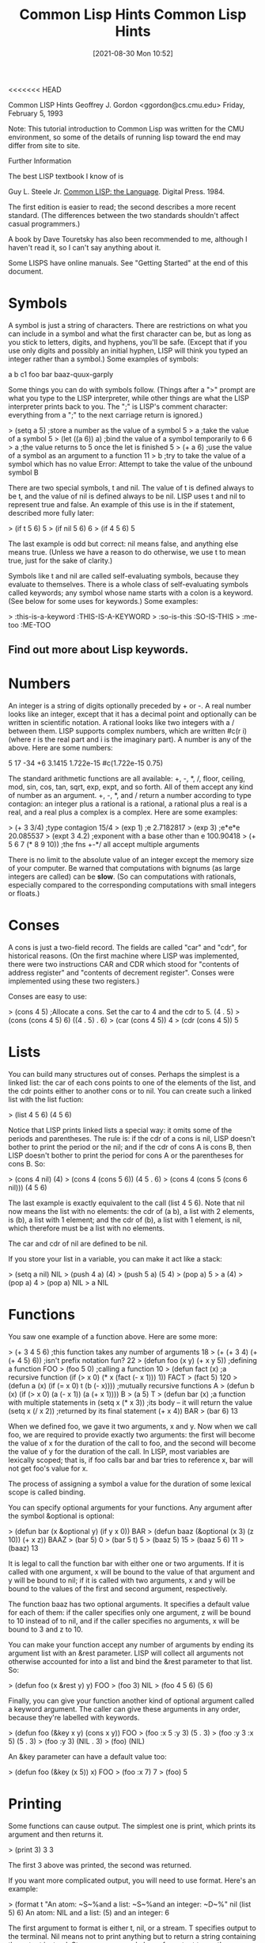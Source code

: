 <<<<<<< HEAD
:PROPERTIES:
:ID:       e455a4bb-43b6-4389-ae8d-15570c2062d8
:END:
#+title: Common Lisp Hints
#+date: [2021-08-30 Mon 10:52]



			  Common LISP Hints
			  Geoffrey J. Gordon
			 <ggordon@cs.cmu.edu>
		       Friday, February 5, 1993

Note: This tutorial introduction to Common Lisp was written for the
CMU environment, so some of the details of running lisp toward the end
may differ from site to site.

Further Information

The best LISP textbook I know of is

  Guy L. Steele Jr. _Common LISP: the Language_. Digital Press. 1984.

The first edition is easier to read; the second describes a more recent
standard. (The differences between the two standards shouldn't affect
casual programmers.)

A book by Dave Touretsky has also been recommended to me, although I
haven't read it, so I can't say anything about it.

Some LISPS have online manuals. See "Getting Started" at the end of
this document.



* Symbols
A symbol is just a string of characters. There are restrictions on what
you can include in a symbol and what the first character can be, but as
long as you stick to letters, digits, and hyphens, you'll be safe.
(Except that if you use only digits and possibly an initial hyphen,
LISP will think you typed an integer rather than a symbol.) Some
examples of symbols:

	a
	b
	c1
	foo
	bar
	baaz-quux-garply

Some things you can do with symbols follow. (Things after a ">" prompt
are what you type to the LISP interpreter, while other things are what
the LISP interpreter prints back to you. The ";" is LISP's comment
character: everything from a ";" to the next carriage return is
ignored.)

> (setq a 5)		;store a number as the value of a symbol
5
> a			;take the value of a symbol
5
> (let ((a 6)) a)	;bind the value of a symbol temporarily to 6
6
> a			;the value returns to 5 once the let is finished
5
> (+ a 6)		;use the value of a symbol as an argument to a function
11
> b			;try to take the value of a symbol which has no value
Error: Attempt to take the value of the unbound symbol B

There are two special symbols, t and nil. The value of t is defined
always to be t, and the value of nil is defined always to be nil. LISP
uses t and nil to represent true and false. An example of this use is
in the if statement, described more fully later:

> (if t 5 6)
5
> (if nil 5 6)
6
> (if 4 5 6)
5

The last example is odd but correct: nil means false, and anything else
means true. (Unless we have a reason to do otherwise, we use t to mean
true, just for the sake of clarity.)

Symbols like t and nil are called self-evaluating symbols, because
they evaluate to themselves. There is a whole class of self-evaluating
symbols called keywords; any symbol whose name starts with a colon is a
keyword. (See below for some uses for keywords.) Some examples:

> :this-is-a-keyword
:THIS-IS-A-KEYWORD
> :so-is-this
:SO-IS-THIS
> :me-too
:ME-TOO

** Find out more about Lisp keywords.
   


* Numbers

An integer is a string of digits optionally preceded by + or -. A real
number looks like an integer, except that it has a decimal point and
optionally can be written in scientific notation. A rational looks like
two integers with a / between them. LISP supports complex numbers,
which are written #c(r i) (where r is the real part and i is the
imaginary part). A number is any of the above. Here are some numbers:

	5
	17
	-34
	+6
	3.1415
	1.722e-15
	#c(1.722e-15 0.75)

The standard arithmetic functions are all available: +, -, *, /, floor,
ceiling, mod, sin, cos, tan, sqrt, exp, expt, and so forth. All of them
accept any kind of number as an argument. +, -, *, and / return a
number according to type contagion: an integer plus a rational is a
rational, a rational plus a real is a real, and a real plus a complex
is a complex. Here are some examples:

> (+ 3 3/4)		;type contagion
15/4 
> (exp 1)		;e
2.7182817 
> (exp 3)		;e*e*e
20.085537 
> (expt 3 4.2)		;exponent with a base other than e
100.90418
> (+ 5 6 7 (* 8 9 10))	;the fns +-*/ all accept multiple arguments

There is no limit to the absolute value of an integer except the memory
size of your computer. Be warned that computations with bignums (as
large integers are called) can be *slow*. (So can computations with
rationals, especially compared to the corresponding computations with
small integers or floats.)



* Conses

A cons is just a two-field record. The fields are called "car" and
"cdr", for historical reasons. (On the first machine where LISP was
implemented, there were two instructions CAR and CDR which stood for
"contents of address register" and "contents of decrement register".
Conses were implemented using these two registers.)

Conses are easy to use:

> (cons 4 5)		;Allocate a cons. Set the car to 4 and the cdr to 5.
(4 . 5)
> (cons (cons 4 5) 6)
((4 . 5) . 6)
> (car (cons 4 5))
4
> (cdr (cons 4 5))
5



* Lists

You can build many structures out of conses. Perhaps the simplest is a
linked list: the car of each cons points to one of the elements of the
list, and the cdr points either to another cons or to nil. You can
create such a linked list with the list fuction:

> (list 4 5 6)
(4 5 6)

Notice that LISP prints linked lists a special way: it omits some of
the periods and parentheses. The rule is: if the cdr of a cons is nil,
LISP doesn't bother to print the period or the nil; and if the cdr of
cons A is cons B, then LISP doesn't bother to print the period for cons
A or the parentheses for cons B. So:

> (cons 4 nil)
(4)
> (cons 4 (cons 5 6))
(4 5 . 6)
> (cons 4 (cons 5 (cons 6 nil)))
(4 5 6)

The last example is exactly equivalent to the call (list 4 5 6). Note
that nil now means the list with no elements: the cdr of (a b), a list
with 2 elements, is (b), a list with 1 element; and the cdr of (b), a
list with 1 element, is nil, which therefore must be a list with no
elements.

The car and cdr of nil are defined to be nil.

If you store your list in a variable, you can make it act like a stack:

> (setq a nil)
NIL
> (push 4 a)
(4)
> (push 5 a)
(5 4)
> (pop a)
5
> a
(4)
> (pop a)
4
> (pop a)
NIL
> a
NIL



* Functions

You saw one example of a function above. Here are some more:

> (+ 3 4 5 6)			;this function takes any number of arguments
18
> (+ (+ 3 4) (+ (+ 4 5) 6))	;isn't prefix notation fun?
22
> (defun foo (x y) (+ x y 5))	;defining a function
FOO
> (foo 5 0)			;calling a function
10
> (defun fact (x)		;a recursive function
    (if (> x 0) 
      (* x (fact (- x 1)))
      1))
FACT
> (fact 5)
120
> (defun a (x) (if (= x 0) t (b (- x))))	;mutually recursive functions
A
> (defun b (x) (if (> x 0) (a (- x 1)) (a (+ x 1))))
B
> (a 5)
T
> (defun bar (x)		;a function with multiple statements in
    (setq x (* x 3))		;its body -- it will return the value
    (setq x (/ x 2))		;returned by its final statement
    (+ x 4))
BAR
> (bar 6)
13

When we defined foo, we gave it two arguments, x and y. Now when we
call foo, we are required to provide exactly two arguments: the first
will become the value of x for the duration of the call to foo, and the
second will become the value of y for the duration of the call. In
LISP, most variables are lexically scoped; that is, if foo calls bar
and bar tries to reference x, bar will not get foo's value for x.

The process of assigning a symbol a value for the duration of some
lexical scope is called binding.

You can specify optional arguments for your functions. Any argument
after the symbol &optional is optional:

> (defun bar (x &optional y) (if y x 0))
BAR
> (defun baaz (&optional (x 3) (z 10)) (+ x z))
BAAZ
> (bar 5)
0
> (bar 5 t)
5
> (baaz 5)
15
> (baaz 5 6)
11
> (baaz)
13

It is legal to call the function bar with either one or two arguments.
If it is called with one argument, x will be bound to the value of that
argument and y will be bound to nil; if it is called with two
arguments, x and y will be bound to the values of the first and second
argument, respectively.

The function baaz has two optional arguments. It specifies a default
value for each of them: if the caller specifies only one argument, z
will be bound to 10 instead of to nil, and if the caller specifies no
arguments, x will be bound to 3 and z to 10.

You can make your function accept any number of arguments by ending its
argument list with an &rest parameter. LISP will collect all arguments
not otherwise accounted for into a list and bind the &rest parameter to
that list. So:

> (defun foo (x &rest y) y)
FOO
> (foo 3)
NIL
> (foo 4 5 6)
(5 6)

Finally, you can give your function another kind of optional argument
called a keyword argument. The caller can give these arguments in any
order, because they're labelled with keywords.

> (defun foo (&key x y) (cons x y))
FOO
> (foo :x 5 :y 3)
(5 . 3)
> (foo :y 3 :x 5)
(5 . 3)
> (foo :y 3)
(NIL . 3)
> (foo)
(NIL)

An &key parameter can have a default value too:

> (defun foo (&key (x 5)) x)
FOO
> (foo :x 7)
7
> (foo)
5



* Printing

Some functions can cause output. The simplest one is print, which
prints its argument and then returns it.

> (print 3)
3
3

The first 3 above was printed, the second was returned.

If you want more complicated output, you will need to use format.
Here's an example:

> (format t "An atom: ~S~%and a list: ~S~%and an integer: ~D~%"
          nil (list 5) 6)
An atom: NIL
and a list: (5)
and an integer: 6

The first argument to format is either t, nil, or a stream. T specifies
output to the terminal. Nil means not to print anything but to return a
string containing the output instead. Streams are general places for
output to go: they can specify a file, or the terminal, or another
program. This handout will not describe streams in any further detail.

The second argument is a formatting template, which is a string
optionally containing formatting directives.

All remaining arguments may be referred to by the formatting
directives. LISP will replace the directives with some appropriate
characters based on the arguments to which they refer and then print
the resulting string.

Format always returns nil unless its first argument is nil, in which
case it prints nothing and returns a string.

There are three different directives in the above example: ~S, ~D, and
~%. The first one accepts any LISP object and is replaced by a printed
representation of that object (the same representation which is
produced by print). The second one accepts only integers. The third one
doesn't refer to an argument; it is always replaced by a carriage
return.

Another useful directive is ~~, which is replaced by a single ~.

Refer to a LISP manual for (many, many) additional formatting
directives.



* Forms and the Top-Level Loop

The things which you type to the LISP interpreter are called forms; the
LISP interpreter repeatedly reads a form, evaluates it, and prints the
result. This procedure is called the read-eval-print loop.

Some forms will cause errors. After an error, LISP will put you into
the debugger so you can try to figure out what caused the error. LISP
debuggers are all different; but most will respond to the command
":help" by giving some form of help.

In general, a form is either an atom (for example, a symbol, an
integer, or a string) or a list. If the form is an atom, LISP evaluates
it immediately. Symbols evaluate to their value; integers and strings
evaluate to themselves. If the form is a list, LISP treats its first
element as the name of a function; it evaluates the remaining elements
recursively, and then calls the function with the values of the
remaining elements as arguments.

For example, if LISP sees the form (+ 3 4), it treats + as the name of
a function. It then evaluates 3 to get 3 and 4 to get 4; finally it
calls + with 3 and 4 as the arguments. The + function returns 7, which
LISP prints.

The top-level loop provides some other conveniences; one particularly
convenient convenience is the ability to talk about the results of
previously typed forms. LISP always saves its most recent three
results; it stores them as the values of the symbols *, **, and ***.
For example:

> 3
3
> 4
4
> 5
5
> ***
3
> ***
4
> ***
5
> **
4
> *
4



* Special forms

There are a number of special forms which look like function calls but
aren't. These include control constructs such as if statements and do
loops; assignments like setq, setf, push, and pop; definitions such as
defun and defstruct; and binding constructs such as let. (Not all of
these special forms have been mentioned yet. See below.)

One useful special form is the quote form: quote prevents its argument
from being evaluated. For example:

> (setq a 3)
3
> a
3
> (quote a)
A
> 'a			;'a is an abbreviation for (quote a)
A

Another similar special form is the function form: function causes its
argument to be interpreted as a function rather than being evaluated.
For example:

> (setq + 3)
3
> +
3
> '+
+
> (function +)
#<Function + @ #x-fbef9de>
> #'+			;#'+ is an abbreviation for (function +)
#<Function + @ #x-fbef9de>

The function special form is useful when you want to pass a function as
an argument to another function. See below for some examples of
functions which take functions as arguments.



* Binding

Binding is lexically scoped assignment. It happens to the variables in
a function's parameter list whenever the function is called: the formal
parameters are bound to the actual parameters for the duration of the
function call. You can bind variables anywhere in a program with the
let special form, which looks like this:

	(let ((var1 val1)
	      (var2 val2)
	      ...)
	  body)

Let binds var1 to val1, var2 to val2, and so forth; then it executes
the statements in its body. The body of a let follows exactly the same
rules that a function body does. Some examples:

> (let ((a 3)) (+ a 1))
4
> (let ((a 2) 
        (b 3)
        (c 0))
    (setq c (+ a b))
    c)
5
> (setq c 4)
4
> (let ((c 5)) c)
5
> c
4

Instead of (let ((a nil) (b nil)) ...), you can write (let (a b) ...).

The val1, val2, etc. inside a let cannot reference the variables var1,
var2, etc. that the let is binding. For example,

> (let ((x 1)
        (y (+ x 1)))
    y)
Error: Attempt to take the value of the unbound symbol X

If the symbol x already has a global value, stranger happenings will
result:

> (setq x 7)
7
> (let ((x 1)
        (y (+ x 1)))
    y)
8

The let* special form is just like let except that it allows values to
reference variables defined earlier in the let*. For example,

> (setq x 7)
7
> (let* ((x 1)
         (y (+ x 1)))
    y)
2

The form

	(let* ((x a)
	       (y b))
	  ...) 

is equivalent to

	(let ((x a))
	  (let ((y b))
	    ...))



* Dynamic Scoping

The let and let* forms provide lexical scoping, which is what you
expect if you're used to programming in C or Pascal. Dynamic scoping is
what you get in BASIC: if you assign a value to a dynamically scoped
variable, every mention of that variable returns that value until you
assign another value to the same variable.

In LISP, dynamically scoped variables are called special variables. You
can declare a special variable with the defvar special form. Here are
some examples of lexically and dynamically scoped variables.

In this example, the function check-regular references a regular (ie,
lexically scoped) variable. Since check-regular is lexically outside of
the let which binds regular, check-regular returns the variable's
global value.

> (setq regular 5)
5 
> (defun check-regular () regular)
CHECK-REGULAR 
> (check-regular)
5 
> (let ((regular 6)) (check-regular))
5 

In this example, the function check-special references a special (ie,
dynamically scoped) variable. Since the call to check-special is
temporally inside of the let which binds special, check-special returns
the variable's local value.

> (defvar *special* 5)
*SPECIAL*
> (defun check-special () *special*)
CHECK-SPECIAL
> (check-special)
5
> (let ((*special* 6)) (check-special))
6

By convention, the name of a special variable begins and ends with a *.
Special variables are chiefly used as global variables, since
programmers usually expect lexical scoping for local variables and
dynamic scoping for global variables.

For more information on the difference between lexical and dynamic
scoping, see _Common LISP: the Language_.



* Arrays

The function make-array makes an array. The aref function accesses its
elements. All elements of an array are initially set to nil. For
example:

> (make-array '(3 3))
#2a((NIL NIL NIL) (NIL NIL NIL) (NIL NIL NIL))
> (aref * 1 1)
NIL
> (make-array 4)	;1D arrays don't need the extra parens
#(NIL NIL NIL NIL)

Array indices always start at 0.

See below for how to set the elements of an array.



* Strings

A string is a sequence of characters between double quotes. LISP
represents a string as a variable-length array of characters. You can
write a string which contains a double quote by preceding the quote
with a backslash; a double backslash stands for a single backslash. For
example:

	"abcd" has 4 characters
	"\"" has 1 character
	"\\" has 1 character

Here are some functions for dealing with strings:

> (concatenate 'string "abcd" "efg")
"abcdefg"
> (char "abc" 1)
#\b			;LISP writes characters preceded by #\
> (aref "abc" 1)
#\b			;remember, strings are really arrays

The concatenate function can actually work with any type of sequence:

> (concatenate 'string '(#\a #\b) '(#\c))
"abc"
> (concatenate 'list "abc" "de")
(#\a #\b #\c #\d #\e)
> (concatenate 'vector '#(3 3 3) '#(3 3 3))
#(3 3 3 3 3 3)



* Structures

LISP structures are analogous to C structs or Pascal records. Here is
an example:

> (defstruct foo
    bar
    baaz
    quux)
FOO

This example defines a data type called foo which is a structure
containing 3 fields. It also defines 4 functions which operate on this
data type: make-foo, foo-bar, foo-baaz, and foo-quux. The first one
makes a new object of type foo; the others access the fields of an
object of type foo. Here is how to use these functions:

> (make-foo)
#s(FOO :BAR NIL :BAAZ NIL :QUUX NIL) 
> (make-foo :baaz 3)
#s(FOO :BAR NIL :BAAZ 3 :QUUX NIL) 
> (foo-bar *)
NIL
> (foo-baaz **)
3

The make-foo function can take a keyword argument for each of the
fields a structure of type foo can have. The field access functions
each take one argument, a structure of type foo, and return the
appropriate field.

See below for how to set the fields of a structure.



* Setf

Certain forms in LISP naturally define a memory location. For example,
if the value of x is a structure of type foo, then (foo-bar x) defines
the bar field of the value of x. Or, if the value of y is a one-
dimensional array, (aref y 2) defines the third element of y.

The setf special form uses its first argument to define a place in
memory, evaluates its second argument, and stores the resulting value
in the resulting memory location. For example,

> (setq a (make-array 3))
#(NIL NIL NIL)
> (aref a 1)
NIL
> (setf (aref a 1) 3)
3
> a
#(NIL 3 NIL)
> (aref a 1)
3
> (defstruct foo bar)
FOO
> (setq a (make-foo))
#s(FOO :BAR NIL)
> (foo-bar a)
NIL
> (setf (foo-bar a) 3)
3
> a
#s(FOO :BAR 3)
> (foo-bar a)
3

Setf is the only way to set the fields of a structure or the elements
of an array.

Here are some more examples of setf and related functions.

> (setf a (make-array 1))	;setf on a variable is equivalent to setq
#(NIL)
> (push 5 (aref a 1))		;push can act like setf
(5)
> (pop (aref a 1))		;so can pop
5
> (setf (aref a 1) 5)
5
> (incf (aref a 1))		;incf reads from a place, increments,
6				;and writes back
> (aref a 1)
6



* Booleans and Conditionals

LISP uses the self-evaluating symbol nil to mean false. Anything other
than nil means true. Unless we have a reason not to, we usually use the
self-evaluating symbol t to stand for true.

LISP provides a standard set of logical functions, for example and, or,
and not. The and and or functions are short-circuiting: and will not
evaluate any arguments to the right of the first one which evaluates to
nil, while or will not evaluate any arguments to the right of the first
one which evaluates to t.

LISP also provides several special forms for conditional execution. The
simplest of these is if. The first argument of if determines whether
the second or third argument will be executed:

> (if t 5 6)
5
> (if nil 5 6)
6
> (if 4 5 6)
5

If you need to put more than one statement in the then or else clause
of an if statement, you can use the progn special form. Progn executes
each statement in its body, then returns the value of the final one.

> (setq a 7)
7
> (setq b 0)
0
> (setq c 5)
5
> (if (> a 5)
    (progn
      (setq a (+ b 7))
      (setq b (+ c 8)))
    (setq b 4))
13

An if statement which lacks either a then or an else clause can be
written using the when or unless special form:

> (when t 3)
3
> (when nil 3)
NIL
> (unless t 3)
NIL
> (unless nil 3)
3

When and unless, unlike if, allow any number of statements in their
bodies. (Eg, (when x a b c) is equivalent to (if x (progn a b c)).)

> (when t
    (setq a 5)
    (+ a 6))
11

More complicated conditionals can be defined using the cond special
form, which is equivalent to an if ... else if ... fi construction.

A cond consists of the symbol cond followed by a number of cond
clauses, each of which is a list. The first element of a cond clause is
the condition; the remaining elements (if any) are the action. The cond
form finds the first clause whose condition evaluates to true (ie,
doesn't evaluate to nil); it then executes the corresponding action and
returns the resulting value. None of the remaining conditions are
evaluated; nor are any actions except the one corresponding to the
selected condition. For example:

** Example 1

> (setq a 3)
3
> (cond
   ((evenp a) a)	;if a is even return a
   ((> a 7) (/ a 2))	;else if a is bigger than 7 return a/2
   ((< a 5) (- a 1))	;else if a is smaller than 5 return a-1
   (t 17))		;else return 17
2

If the action in the selected cond clause is missing, cond returns what
the condition evaluated to:

> (cond ((+ 3 4)))
7
** Example 2

Here's a clever little recursive function which uses cond. You might be
interested in trying to prove that it terminates for all integers x at
least 1. (If you succeed, please publish the result.)

> (defun hotpo (x steps)	;hotpo stands for Half Or Triple Plus One
    (cond
     ((= x 1) steps)
     ((oddp x) (hotpo (+ 1 (* x 3)) (+ 1 steps)))
     (t (hotpo (/ x 2) (+ 1 steps)))))
A
> (hotpo 7 0)
16

** Example 3

The LISP case statement is like a C switch statement:

> (setq x 'b)
B
> (case x
   (a 5)
   ((d e) 7)
   ((b f) 3)
   (otherwise 9))
3

The otherwise clause at the end means that if x is not a, b, d, e, or
f, the case statement will return 9.



* Iteration

The simplest iteration construct in LISP is loop: a loop construct
repeatedly executes its body until it hits a return special form. For
example,

> (setq a 4)
4
> (loop 
   (setq a (+ a 1))
   (when (> a 7) (return a)))
8
> (loop
   (setq a (- a 1))
   (when (< a 3) (return)))
NIL

The next simplest is dolist: dolist binds a variable to the elements of
a list in order and stops when it hits the end of the list.

> (dolist (x '(a b c)) (print x))
A 
B 
C 
NIL 

Dolist always returns nil. Note that the value of x in the above
example was never nil: the NIL below the C was the value that dolist
returned, printed by the read-eval-print loop.

The most complicated iteration primitive is called do. A do statement
looks like this:

> (do ((x 1 (+ x 1))
       (y 1 (* y 2)))
      ((> x 5) y)
    (print y)
    (print 'working))
1 
WORKING 
2 
WORKING 
4 
WORKING 
8 
WORKING 
16 
WORKING 
32 

The first part of a do specifies what variables to bind, what their
initial values are, and how to update them. The second part specifies a
termination condition and a return value. The last part is the body. A
do form binds its variables to their initial values like a let, then
checks the termination condition. As long as the condition is false, it
executes the body repeatedly; when the condition becomes true, it
returns the value of the return-value form.

The do* form is to do as let* is to let.



* Non-local Exits

The return special form mentioned in the section on iteration is an
example of a nonlocal return. Another example is the return-from form,
which returns a value from the surrounding function:

> (defun foo (x)
    (return-from foo 3)
    x)
FOO
> (foo 17)
3

Actually, the return-from form can return from any named block -- it's
just that functions are the only blocks which are named by default. You
can create a named block with the block special form:

> (block foo
    (return-from foo 7)
    3)
7

The return special form can return from any block named nil. Loops are
by default labelled nil, but you can make your own nil-labelled blocks:

> (block nil
    (return 7)
    3)
7

Another form which causes a nonlocal exit is the error form:

> (error "This is an error")
Error: This is an error

The error form applies format to its arguments, then places you in the
debugger.



* Funcall, Apply, and Mapcar

Earlier I promised to give some functions which take functions as
arguments. Here they are:

> (funcall #'+ 3 4)
7
> (apply #'+ 3 4 '(3 4))
14
> (mapcar #'not '(t nil t nil t nil))
(NIL T NIL T NIL T)

Funcall calls its first argument on its remaining arguments.

Apply is just like funcall, except that its final argument should be a
list; the elements of that list are treated as if they were additional
arguments to a funcall.

The first argument to mapcar must be a function of one argument; mapcar
applies this function to each element of a list and collects the
results in another list.

Funcall and apply are chiefly useful when their first argument is a
variable. For instance, a search engine could take a heuristic function
as a parameter and use funcall or apply to call that function on a
state description. The sorting functions described later use funcall
to call their comparison functions.

Mapcar, along with nameless functions (see below), can replace many
loops.



* Lambda

If you just want to create a temporary function and don't want to
bother giving it a name, lambda is what you need.

> #'(lambda (x) (+ x 3))
(LAMBDA (X) (+ X 3))
> (funcall * 5)
8

The combination of lambda and mapcar can replace many loops. For
example, the following two forms are equivalent:

> (do ((x '(1 2 3 4 5) (cdr x))
       (y nil))
      ((null x) (reverse y))
    (push (+ (car x) 2) y))
(3 4 5 6 7)
> (mapcar #'(lambda (x) (+ x 2)) '(1 2 3 4 5))
(3 4 5 6 7)



* Sorting and Merging

LISP provides two primitives for sorting: sort and stable-sort.

> (sort '(2 1 5 4 6) #'<)
(1 2 4 5 6)
> (sort '(2 1 5 4 6) #'>)
(6 5 4 2 1)

The first argument to sort is a list; the second is a comparison
function. The sort function does not guarantee stability: if there are
two elements a and b such that (and (not (< a b)) (not (< b a))), sort
may arrange them in either order. The stable-sort function is exactly
like sort, except that it guarantees that two equivalent elements
appear in the sorted list in the same order that they appeared in the
original list.

If you already have two sorted sequences, you can merge them with the
merge function. Merge is guaranteed to be stable: if an element in the
first sequence is equivalent to one in the second, the element from the
first sequence appears first in the output. In the following example,
char-lessp considers #\a equivalent to #\A.

> (merge 'string "abc" "ABC" #'char-lessp)
"aAbBcC"

Merge, like concatenate, will work with any type of sequence.

Be careful: sort and merge are allowed to destroy their arguments, so
if the original sequences are important to you, make a copy with the
copy-list or copy-seq function.



* Equality

LISP has many different ideas of equality. Numerical equality is
denoted by =. Two symbols are eq if and only if they are identical. Two
copies of the same list are not eq, but they are equal.

> (eq 'a 'a)
T
> (eq 'a 'b)
NIL
> (= 3 4)
T
> (eq '(a b c) '(a b c))
NIL
> (equal '(a b c) '(a b c))
T
> (eql 'a 'a)
T
> (eql 3 3)
T

The eql predicate is equivalent to eq for symbols and to = for numbers.

The equal predicate is equivalent to eql for symbols and numbers. It is
true for two conses if and only if their cars are equal and their cdrs
are equal. It is true for two structures if and only if the structures
are the same type and their corresponding fields are equal.



* Some Useful List Functions

These functions all manipulate lists.

> (append '(1 2 3) '(4 5 6))	;concatenate lists
(1 2 3 4 5 6)
> (reverse '(1 2 3))		;reverse the elements of a list
(3 2 1)
> (member 'a '(b d a c))	;set membership -- returns the first tail
(A C)				;whose car is the desired element
> (find 'a '(b d a c))		;another way to do set membership
A
> (find '(a b) '((a d) (a d e) (a b d e) ()) :test #'subsetp)
(A B D E)			;find is more flexible though
> (subsetp '(a b) '(a d e))	;set containment
NIL
> (intersection '(a b c) '(b))	;set intersection
(B)
> (union '(a) '(b))		;set union
(A B)
> (set-difference '(a b) '(a))	;set difference
(B)

Subsetp, intersection, union, and set-difference all assume that each
argument contains no duplicate elements -- (subsetp '(a a) '(a b b)) is
allowed to fail, for example.

Find, subsetp, intersection, union, and set-difference can all take a
:test keyword argument; by default, they all use eql.



* Getting Started

You can use Emacs to edit LISP code: most Emacses are set up to enter
LISP mode automatically when they find a file which ends in .lisp, but
if yours isn't, you can type M-x lisp-mode.

You can run LISP under Emacs, too: make sure that there is a command in
your path called "lisp" which runs your favorite LISP. For example, you
could type

	ln -s /usr/misc/.allegro/bin/cl ~/bin/lisp

Then in Emacs type M-x run-lisp. You can send LISP code to the LISP you
just started, and do all sorts of other cool things; for more
information, type C-h m from any buffer which is in LISP mode.

Actually, you don't even need to make a link. Emacs has a variable
called inferior-lisp-program; so if you add the line

	(setq inferior-lisp-program "/usr/misc/.allegro/bin/cl")

to your .emacs file, Emacs will know where to find Allegro LISP when
you type M-x run-lisp.

Allegro Common LISP has an online manual for use with Emacs. To use it,
add the following to your .emacs file:

	(setq load-path
	      (cons "/afs/cs/misc/allegro/common/omega/emacs" load-path))
	(autoload 'fi:clman "fi/clman" "Allegro Common LISP online manual." t)

Then the command M-x fi:clman will prompt you for a LISP topic and
print the appropriate documentation.


=======
:PROPERTIES:
:ID:       e455a4bb-43b6-4389-ae8d-15570c2062d8
:END:
#+title: Common Lisp Hints
#+date: [2021-08-30 Mon 10:52]



			  Common LISP Hints
			  Geoffrey J. Gordon
			 <ggordon@cs.cmu.edu>
		       Friday, February 5, 1993

Note: This tutorial introduction to Common Lisp was written for the
CMU environment, so some of the details of running lisp toward the end
may differ from site to site.

Further Information

The best LISP textbook I know of is

  Guy L. Steele Jr. _Common LISP: the Language_. Digital Press. 1984.

The first edition is easier to read; the second describes a more recent
standard. (The differences between the two standards shouldn't affect
casual programmers.)

A book by Dave Touretsky has also been recommended to me, although I
haven't read it, so I can't say anything about it.

Some LISPS have online manuals. See "Getting Started" at the end of
this document.



* Symbols
A symbol is just a string of characters. There are restrictions on what
you can include in a symbol and what the first character can be, but as
long as you stick to letters, digits, and hyphens, you'll be safe.
(Except that if you use only digits and possibly an initial hyphen,
LISP will think you typed an integer rather than a symbol.) Some
examples of symbols:

	a
	b
	c1
	foo
	bar
	baaz-quux-garply

Some things you can do with symbols follow. (Things after a ">" prompt
are what you type to the LISP interpreter, while other things are what
the LISP interpreter prints back to you. The ";" is LISP's comment
character: everything from a ";" to the next carriage return is
ignored.)

> (setq a 5)		;store a number as the value of a symbol
5
> a			;take the value of a symbol
5
> (let ((a 6)) a)	;bind the value of a symbol temporarily to 6
6
> a			;the value returns to 5 once the let is finished
5
> (+ a 6)		;use the value of a symbol as an argument to a function
11
> b			;try to take the value of a symbol which has no value
Error: Attempt to take the value of the unbound symbol B

There are two special symbols, t and nil. The value of t is defined
always to be t, and the value of nil is defined always to be nil. LISP
uses t and nil to represent true and false. An example of this use is
in the if statement, described more fully later:

> (if t 5 6)
5
> (if nil 5 6)
6
> (if 4 5 6)
5

The last example is odd but correct: nil means false, and anything else
means true. (Unless we have a reason to do otherwise, we use t to mean
true, just for the sake of clarity.)

Symbols like t and nil are called self-evaluating symbols, because
they evaluate to themselves. There is a whole class of self-evaluating
symbols called keywords; any symbol whose name starts with a colon is a
keyword. (See below for some uses for keywords.) Some examples:

> :this-is-a-keyword
:THIS-IS-A-KEYWORD
> :so-is-this
:SO-IS-THIS
> :me-too
:ME-TOO

** Find out more about Lisp keywords.
   


* Numbers

An integer is a string of digits optionally preceded by + or -. A real
number looks like an integer, except that it has a decimal point and
optionally can be written in scientific notation. A rational looks like
two integers with a / between them. LISP supports complex numbers,
which are written #c(r i) (where r is the real part and i is the
imaginary part). A number is any of the above. Here are some numbers:

	5
	17
	-34
	+6
	3.1415
	1.722e-15
	#c(1.722e-15 0.75)

The standard arithmetic functions are all available: +, -, *, /, floor,
ceiling, mod, sin, cos, tan, sqrt, exp, expt, and so forth. All of them
accept any kind of number as an argument. +, -, *, and / return a
number according to type contagion: an integer plus a rational is a
rational, a rational plus a real is a real, and a real plus a complex
is a complex. Here are some examples:

> (+ 3 3/4)		;type contagion
15/4 
> (exp 1)		;e
2.7182817 
> (exp 3)		;e*e*e
20.085537 
> (expt 3 4.2)		;exponent with a base other than e
100.90418
> (+ 5 6 7 (* 8 9 10))	;the fns +-*/ all accept multiple arguments

There is no limit to the absolute value of an integer except the memory
size of your computer. Be warned that computations with bignums (as
large integers are called) can be *slow*. (So can computations with
rationals, especially compared to the corresponding computations with
small integers or floats.)



* Conses

A cons is just a two-field record. The fields are called "car" and
"cdr", for historical reasons. (On the first machine where LISP was
implemented, there were two instructions CAR and CDR which stood for
"contents of address register" and "contents of decrement register".
Conses were implemented using these two registers.)

Conses are easy to use:

> (cons 4 5)		;Allocate a cons. Set the car to 4 and the cdr to 5.
(4 . 5)
> (cons (cons 4 5) 6)
((4 . 5) . 6)
> (car (cons 4 5))
4
> (cdr (cons 4 5))
5



* Lists

You can build many structures out of conses. Perhaps the simplest is a
linked list: the car of each cons points to one of the elements of the
list, and the cdr points either to another cons or to nil. You can
create such a linked list with the list fuction:

> (list 4 5 6)
(4 5 6)

Notice that LISP prints linked lists a special way: it omits some of
the periods and parentheses. The rule is: if the cdr of a cons is nil,
LISP doesn't bother to print the period or the nil; and if the cdr of
cons A is cons B, then LISP doesn't bother to print the period for cons
A or the parentheses for cons B. So:

> (cons 4 nil)
(4)
> (cons 4 (cons 5 6))
(4 5 . 6)
> (cons 4 (cons 5 (cons 6 nil)))
(4 5 6)

The last example is exactly equivalent to the call (list 4 5 6). Note
that nil now means the list with no elements: the cdr of (a b), a list
with 2 elements, is (b), a list with 1 element; and the cdr of (b), a
list with 1 element, is nil, which therefore must be a list with no
elements.

The car and cdr of nil are defined to be nil.

If you store your list in a variable, you can make it act like a stack:

> (setq a nil)
NIL
> (push 4 a)
(4)
> (push 5 a)
(5 4)
> (pop a)
5
> a
(4)
> (pop a)
4
> (pop a)
NIL
> a
NIL



* Functions

You saw one example of a function above. Here are some more:

> (+ 3 4 5 6)			;this function takes any number of arguments
18
> (+ (+ 3 4) (+ (+ 4 5) 6))	;isn't prefix notation fun?
22
> (defun foo (x y) (+ x y 5))	;defining a function
FOO
> (foo 5 0)			;calling a function
10
> (defun fact (x)		;a recursive function
    (if (> x 0) 
      (* x (fact (- x 1)))
      1))
FACT
> (fact 5)
120
> (defun a (x) (if (= x 0) t (b (- x))))	;mutually recursive functions
A
> (defun b (x) (if (> x 0) (a (- x 1)) (a (+ x 1))))
B
> (a 5)
T
> (defun bar (x)		;a function with multiple statements in
    (setq x (* x 3))		;its body -- it will return the value
    (setq x (/ x 2))		;returned by its final statement
    (+ x 4))
BAR
> (bar 6)
13

When we defined foo, we gave it two arguments, x and y. Now when we
call foo, we are required to provide exactly two arguments: the first
will become the value of x for the duration of the call to foo, and the
second will become the value of y for the duration of the call. In
LISP, most variables are lexically scoped; that is, if foo calls bar
and bar tries to reference x, bar will not get foo's value for x.

The process of assigning a symbol a value for the duration of some
lexical scope is called binding.

You can specify optional arguments for your functions. Any argument
after the symbol &optional is optional:

> (defun bar (x &optional y) (if y x 0))
BAR
> (defun baaz (&optional (x 3) (z 10)) (+ x z))
BAAZ
> (bar 5)
0
> (bar 5 t)
5
> (baaz 5)
15
> (baaz 5 6)
11
> (baaz)
13

It is legal to call the function bar with either one or two arguments.
If it is called with one argument, x will be bound to the value of that
argument and y will be bound to nil; if it is called with two
arguments, x and y will be bound to the values of the first and second
argument, respectively.

The function baaz has two optional arguments. It specifies a default
value for each of them: if the caller specifies only one argument, z
will be bound to 10 instead of to nil, and if the caller specifies no
arguments, x will be bound to 3 and z to 10.

You can make your function accept any number of arguments by ending its
argument list with an &rest parameter. LISP will collect all arguments
not otherwise accounted for into a list and bind the &rest parameter to
that list. So:

> (defun foo (x &rest y) y)
FOO
> (foo 3)
NIL
> (foo 4 5 6)
(5 6)

Finally, you can give your function another kind of optional argument
called a keyword argument. The caller can give these arguments in any
order, because they're labelled with keywords.

> (defun foo (&key x y) (cons x y))
FOO
> (foo :x 5 :y 3)
(5 . 3)
> (foo :y 3 :x 5)
(5 . 3)
> (foo :y 3)
(NIL . 3)
> (foo)
(NIL)

An &key parameter can have a default value too:

> (defun foo (&key (x 5)) x)
FOO
> (foo :x 7)
7
> (foo)
5



* Printing

Some functions can cause output. The simplest one is print, which
prints its argument and then returns it.

> (print 3)
3
3

The first 3 above was printed, the second was returned.

If you want more complicated output, you will need to use format.
Here's an example:

> (format t "An atom: ~S~%and a list: ~S~%and an integer: ~D~%"
          nil (list 5) 6)
An atom: NIL
and a list: (5)
and an integer: 6

The first argument to format is either t, nil, or a stream. T specifies
output to the terminal. Nil means not to print anything but to return a
string containing the output instead. Streams are general places for
output to go: they can specify a file, or the terminal, or another
program. This handout will not describe streams in any further detail.

The second argument is a formatting template, which is a string
optionally containing formatting directives.

All remaining arguments may be referred to by the formatting
directives. LISP will replace the directives with some appropriate
characters based on the arguments to which they refer and then print
the resulting string.

Format always returns nil unless its first argument is nil, in which
case it prints nothing and returns a string.

There are three different directives in the above example: ~S, ~D, and
~%. The first one accepts any LISP object and is replaced by a printed
representation of that object (the same representation which is
produced by print). The second one accepts only integers. The third one
doesn't refer to an argument; it is always replaced by a carriage
return.

Another useful directive is ~~, which is replaced by a single ~.

Refer to a LISP manual for (many, many) additional formatting
directives.



* Forms and the Top-Level Loop

The things which you type to the LISP interpreter are called forms; the
LISP interpreter repeatedly reads a form, evaluates it, and prints the
result. This procedure is called the read-eval-print loop.

Some forms will cause errors. After an error, LISP will put you into
the debugger so you can try to figure out what caused the error. LISP
debuggers are all different; but most will respond to the command
":help" by giving some form of help.

In general, a form is either an atom (for example, a symbol, an
integer, or a string) or a list. If the form is an atom, LISP evaluates
it immediately. Symbols evaluate to their value; integers and strings
evaluate to themselves. If the form is a list, LISP treats its first
element as the name of a function; it evaluates the remaining elements
recursively, and then calls the function with the values of the
remaining elements as arguments.

For example, if LISP sees the form (+ 3 4), it treats + as the name of
a function. It then evaluates 3 to get 3 and 4 to get 4; finally it
calls + with 3 and 4 as the arguments. The + function returns 7, which
LISP prints.

The top-level loop provides some other conveniences; one particularly
convenient convenience is the ability to talk about the results of
previously typed forms. LISP always saves its most recent three
results; it stores them as the values of the symbols *, **, and ***.
For example:

> 3
3
> 4
4
> 5
5
> ***
3
> ***
4
> ***
5
> **
4
> *
4



* Special forms

There are a number of special forms which look like function calls but
aren't. These include control constructs such as if statements and do
loops; assignments like setq, setf, push, and pop; definitions such as
defun and defstruct; and binding constructs such as let. (Not all of
these special forms have been mentioned yet. See below.)

One useful special form is the quote form: quote prevents its argument
from being evaluated. For example:

> (setq a 3)
3
> a
3
> (quote a)
A
> 'a			;'a is an abbreviation for (quote a)
A

Another similar special form is the function form: function causes its
argument to be interpreted as a function rather than being evaluated.
For example:

> (setq + 3)
3
> +
3
> '+
+
> (function +)
#<Function + @ #x-fbef9de>
> #'+			;#'+ is an abbreviation for (function +)
#<Function + @ #x-fbef9de>

The function special form is useful when you want to pass a function as
an argument to another function. See below for some examples of
functions which take functions as arguments.



* Binding

Binding is lexically scoped assignment. It happens to the variables in
a function's parameter list whenever the function is called: the formal
parameters are bound to the actual parameters for the duration of the
function call. You can bind variables anywhere in a program with the
let special form, which looks like this:

	(let ((var1 val1)
	      (var2 val2)
	      ...)
	  body)

Let binds var1 to val1, var2 to val2, and so forth; then it executes
the statements in its body. The body of a let follows exactly the same
rules that a function body does. Some examples:

> (let ((a 3)) (+ a 1))
4
> (let ((a 2) 
        (b 3)
        (c 0))
    (setq c (+ a b))
    c)
5
> (setq c 4)
4
> (let ((c 5)) c)
5
> c
4

Instead of (let ((a nil) (b nil)) ...), you can write (let (a b) ...).

The val1, val2, etc. inside a let cannot reference the variables var1,
var2, etc. that the let is binding. For example,

> (let ((x 1)
        (y (+ x 1)))
    y)
Error: Attempt to take the value of the unbound symbol X

If the symbol x already has a global value, stranger happenings will
result:

> (setq x 7)
7
> (let ((x 1)
        (y (+ x 1)))
    y)
8

The let* special form is just like let except that it allows values to
reference variables defined earlier in the let*. For example,

> (setq x 7)
7
> (let* ((x 1)
         (y (+ x 1)))
    y)
2

The form

	(let* ((x a)
	       (y b))
	  ...) 

is equivalent to

	(let ((x a))
	  (let ((y b))
	    ...))



* Dynamic Scoping

The let and let* forms provide lexical scoping, which is what you
expect if you're used to programming in C or Pascal. Dynamic scoping is
what you get in BASIC: if you assign a value to a dynamically scoped
variable, every mention of that variable returns that value until you
assign another value to the same variable.

In LISP, dynamically scoped variables are called special variables. You
can declare a special variable with the defvar special form. Here are
some examples of lexically and dynamically scoped variables.

In this example, the function check-regular references a regular (ie,
lexically scoped) variable. Since check-regular is lexically outside of
the let which binds regular, check-regular returns the variable's
global value.

> (setq regular 5)
5 
> (defun check-regular () regular)
CHECK-REGULAR 
> (check-regular)
5 
> (let ((regular 6)) (check-regular))
5 

In this example, the function check-special references a special (ie,
dynamically scoped) variable. Since the call to check-special is
temporally inside of the let which binds special, check-special returns
the variable's local value.

> (defvar *special* 5)
*SPECIAL*
> (defun check-special () *special*)
CHECK-SPECIAL
> (check-special)
5
> (let ((*special* 6)) (check-special))
6

By convention, the name of a special variable begins and ends with a *.
Special variables are chiefly used as global variables, since
programmers usually expect lexical scoping for local variables and
dynamic scoping for global variables.

For more information on the difference between lexical and dynamic
scoping, see _Common LISP: the Language_.



* Arrays

The function make-array makes an array. The aref function accesses its
elements. All elements of an array are initially set to nil. For
example:

> (make-array '(3 3))
#2a((NIL NIL NIL) (NIL NIL NIL) (NIL NIL NIL))
> (aref * 1 1)
NIL
> (make-array 4)	;1D arrays don't need the extra parens
#(NIL NIL NIL NIL)

Array indices always start at 0.

See below for how to set the elements of an array.



* Strings

A string is a sequence of characters between double quotes. LISP
represents a string as a variable-length array of characters. You can
write a string which contains a double quote by preceding the quote
with a backslash; a double backslash stands for a single backslash. For
example:

	"abcd" has 4 characters
	"\"" has 1 character
	"\\" has 1 character

Here are some functions for dealing with strings:

> (concatenate 'string "abcd" "efg")
"abcdefg"
> (char "abc" 1)
#\b			;LISP writes characters preceded by #\
> (aref "abc" 1)
#\b			;remember, strings are really arrays

The concatenate function can actually work with any type of sequence:

> (concatenate 'string '(#\a #\b) '(#\c))
"abc"
> (concatenate 'list "abc" "de")
(#\a #\b #\c #\d #\e)
> (concatenate 'vector '#(3 3 3) '#(3 3 3))
#(3 3 3 3 3 3)



* Structures

LISP structures are analogous to C structs or Pascal records. Here is
an example:

> (defstruct foo
    bar
    baaz
    quux)
FOO

This example defines a data type called foo which is a structure
containing 3 fields. It also defines 4 functions which operate on this
data type: make-foo, foo-bar, foo-baaz, and foo-quux. The first one
makes a new object of type foo; the others access the fields of an
object of type foo. Here is how to use these functions:

> (make-foo)
#s(FOO :BAR NIL :BAAZ NIL :QUUX NIL) 
> (make-foo :baaz 3)
#s(FOO :BAR NIL :BAAZ 3 :QUUX NIL) 
> (foo-bar *)
NIL
> (foo-baaz **)
3

The make-foo function can take a keyword argument for each of the
fields a structure of type foo can have. The field access functions
each take one argument, a structure of type foo, and return the
appropriate field.

See below for how to set the fields of a structure.



* Setf

Certain forms in LISP naturally define a memory location. For example,
if the value of x is a structure of type foo, then (foo-bar x) defines
the bar field of the value of x. Or, if the value of y is a one-
dimensional array, (aref y 2) defines the third element of y.

The setf special form uses its first argument to define a place in
memory, evaluates its second argument, and stores the resulting value
in the resulting memory location. For example,

> (setq a (make-array 3))
#(NIL NIL NIL)
> (aref a 1)
NIL
> (setf (aref a 1) 3)
3
> a
#(NIL 3 NIL)
> (aref a 1)
3
> (defstruct foo bar)
FOO
> (setq a (make-foo))
#s(FOO :BAR NIL)
> (foo-bar a)
NIL
> (setf (foo-bar a) 3)
3
> a
#s(FOO :BAR 3)
> (foo-bar a)
3

Setf is the only way to set the fields of a structure or the elements
of an array.

Here are some more examples of setf and related functions.

> (setf a (make-array 1))	;setf on a variable is equivalent to setq
#(NIL)
> (push 5 (aref a 1))		;push can act like setf
(5)
> (pop (aref a 1))		;so can pop
5
> (setf (aref a 1) 5)
5
> (incf (aref a 1))		;incf reads from a place, increments,
6				;and writes back
> (aref a 1)
6



* Booleans and Conditionals

LISP uses the self-evaluating symbol nil to mean false. Anything other
than nil means true. Unless we have a reason not to, we usually use the
self-evaluating symbol t to stand for true.

LISP provides a standard set of logical functions, for example and, or,
and not. The and and or functions are short-circuiting: and will not
evaluate any arguments to the right of the first one which evaluates to
nil, while or will not evaluate any arguments to the right of the first
one which evaluates to t.

LISP also provides several special forms for conditional execution. The
simplest of these is if. The first argument of if determines whether
the second or third argument will be executed:

> (if t 5 6)
5
> (if nil 5 6)
6
> (if 4 5 6)
5

If you need to put more than one statement in the then or else clause
of an if statement, you can use the progn special form. Progn executes
each statement in its body, then returns the value of the final one.

> (setq a 7)
7
> (setq b 0)
0
> (setq c 5)
5
> (if (> a 5)
    (progn
      (setq a (+ b 7))
      (setq b (+ c 8)))
    (setq b 4))
13

An if statement which lacks either a then or an else clause can be
written using the when or unless special form:

> (when t 3)
3
> (when nil 3)
NIL
> (unless t 3)
NIL
> (unless nil 3)
3

When and unless, unlike if, allow any number of statements in their
bodies. (Eg, (when x a b c) is equivalent to (if x (progn a b c)).)

> (when t
    (setq a 5)
    (+ a 6))
11

More complicated conditionals can be defined using the cond special
form, which is equivalent to an if ... else if ... fi construction.

A cond consists of the symbol cond followed by a number of cond
clauses, each of which is a list. The first element of a cond clause is
the condition; the remaining elements (if any) are the action. The cond
form finds the first clause whose condition evaluates to true (ie,
doesn't evaluate to nil); it then executes the corresponding action and
returns the resulting value. None of the remaining conditions are
evaluated; nor are any actions except the one corresponding to the
selected condition. For example:

** Example 1

> (setq a 3)
3
> (cond
   ((evenp a) a)	;if a is even return a
   ((> a 7) (/ a 2))	;else if a is bigger than 7 return a/2
   ((< a 5) (- a 1))	;else if a is smaller than 5 return a-1
   (t 17))		;else return 17
2

If the action in the selected cond clause is missing, cond returns what
the condition evaluated to:

> (cond ((+ 3 4)))
7
** Example 2

Here's a clever little recursive function which uses cond. You might be
interested in trying to prove that it terminates for all integers x at
least 1. (If you succeed, please publish the result.)

> (defun hotpo (x steps)	;hotpo stands for Half Or Triple Plus One
    (cond
     ((= x 1) steps)
     ((oddp x) (hotpo (+ 1 (* x 3)) (+ 1 steps)))
     (t (hotpo (/ x 2) (+ 1 steps)))))
A
> (hotpo 7 0)
16

** Example 3

The LISP case statement is like a C switch statement:

> (setq x 'b)
B
> (case x
   (a 5)
   ((d e) 7)
   ((b f) 3)
   (otherwise 9))
3

The otherwise clause at the end means that if x is not a, b, d, e, or
f, the case statement will return 9.



* Iteration

The simplest iteration construct in LISP is loop: a loop construct
repeatedly executes its body until it hits a return special form. For
example,

> (setq a 4)
4
> (loop 
   (setq a (+ a 1))
   (when (> a 7) (return a)))
8
> (loop
   (setq a (- a 1))
   (when (< a 3) (return)))
NIL

The next simplest is dolist: dolist binds a variable to the elements of
a list in order and stops when it hits the end of the list.

> (dolist (x '(a b c)) (print x))
A 
B 
C 
NIL 

Dolist always returns nil. Note that the value of x in the above
example was never nil: the NIL below the C was the value that dolist
returned, printed by the read-eval-print loop.

The most complicated iteration primitive is called do. A do statement
looks like this:

> (do ((x 1 (+ x 1))
       (y 1 (* y 2)))
      ((> x 5) y)
    (print y)
    (print 'working))
1 
WORKING 
2 
WORKING 
4 
WORKING 
8 
WORKING 
16 
WORKING 
32 

The first part of a do specifies what variables to bind, what their
initial values are, and how to update them. The second part specifies a
termination condition and a return value. The last part is the body. A
do form binds its variables to their initial values like a let, then
checks the termination condition. As long as the condition is false, it
executes the body repeatedly; when the condition becomes true, it
returns the value of the return-value form.

The do* form is to do as let* is to let.



* Non-local Exits

The return special form mentioned in the section on iteration is an
example of a nonlocal return. Another example is the return-from form,
which returns a value from the surrounding function:

> (defun foo (x)
    (return-from foo 3)
    x)
FOO
> (foo 17)
3

Actually, the return-from form can return from any named block -- it's
just that functions are the only blocks which are named by default. You
can create a named block with the block special form:

> (block foo
    (return-from foo 7)
    3)
7

The return special form can return from any block named nil. Loops are
by default labelled nil, but you can make your own nil-labelled blocks:

> (block nil
    (return 7)
    3)
7

Another form which causes a nonlocal exit is the error form:

> (error "This is an error")
Error: This is an error

The error form applies format to its arguments, then places you in the
debugger.



* Funcall, Apply, and Mapcar

Earlier I promised to give some functions which take functions as
arguments. Here they are:

> (funcall #'+ 3 4)
7
> (apply #'+ 3 4 '(3 4))
14
> (mapcar #'not '(t nil t nil t nil))
(NIL T NIL T NIL T)

Funcall calls its first argument on its remaining arguments.

Apply is just like funcall, except that its final argument should be a
list; the elements of that list are treated as if they were additional
arguments to a funcall.

The first argument to mapcar must be a function of one argument; mapcar
applies this function to each element of a list and collects the
results in another list.

Funcall and apply are chiefly useful when their first argument is a
variable. For instance, a search engine could take a heuristic function
as a parameter and use funcall or apply to call that function on a
state description. The sorting functions described later use funcall
to call their comparison functions.

Mapcar, along with nameless functions (see below), can replace many
loops.



* Lambda

If you just want to create a temporary function and don't want to
bother giving it a name, lambda is what you need.

> #'(lambda (x) (+ x 3))
(LAMBDA (X) (+ X 3))
> (funcall * 5)
8

The combination of lambda and mapcar can replace many loops. For
example, the following two forms are equivalent:

> (do ((x '(1 2 3 4 5) (cdr x))
       (y nil))
      ((null x) (reverse y))
    (push (+ (car x) 2) y))
(3 4 5 6 7)
> (mapcar #'(lambda (x) (+ x 2)) '(1 2 3 4 5))
(3 4 5 6 7)



* Sorting and Merging

LISP provides two primitives for sorting: sort and stable-sort.

> (sort '(2 1 5 4 6) #'<)
(1 2 4 5 6)
> (sort '(2 1 5 4 6) #'>)
(6 5 4 2 1)

The first argument to sort is a list; the second is a comparison
function. The sort function does not guarantee stability: if there are
two elements a and b such that (and (not (< a b)) (not (< b a))), sort
may arrange them in either order. The stable-sort function is exactly
like sort, except that it guarantees that two equivalent elements
appear in the sorted list in the same order that they appeared in the
original list.

If you already have two sorted sequences, you can merge them with the
merge function. Merge is guaranteed to be stable: if an element in the
first sequence is equivalent to one in the second, the element from the
first sequence appears first in the output. In the following example,
char-lessp considers #\a equivalent to #\A.

> (merge 'string "abc" "ABC" #'char-lessp)
"aAbBcC"

Merge, like concatenate, will work with any type of sequence.

Be careful: sort and merge are allowed to destroy their arguments, so
if the original sequences are important to you, make a copy with the
copy-list or copy-seq function.



* Equality

LISP has many different ideas of equality. Numerical equality is
denoted by =. Two symbols are eq if and only if they are identical. Two
copies of the same list are not eq, but they are equal.

> (eq 'a 'a)
T
> (eq 'a 'b)
NIL
> (= 3 4)
T
> (eq '(a b c) '(a b c))
NIL
> (equal '(a b c) '(a b c))
T
> (eql 'a 'a)
T
> (eql 3 3)
T

The eql predicate is equivalent to eq for symbols and to = for numbers.

The equal predicate is equivalent to eql for symbols and numbers. It is
true for two conses if and only if their cars are equal and their cdrs
are equal. It is true for two structures if and only if the structures
are the same type and their corresponding fields are equal.



* Some Useful List Functions

These functions all manipulate lists.

> (append '(1 2 3) '(4 5 6))	;concatenate lists
(1 2 3 4 5 6)
> (reverse '(1 2 3))		;reverse the elements of a list
(3 2 1)
> (member 'a '(b d a c))	;set membership -- returns the first tail
(A C)				;whose car is the desired element
> (find 'a '(b d a c))		;another way to do set membership
A
> (find '(a b) '((a d) (a d e) (a b d e) ()) :test #'subsetp)
(A B D E)			;find is more flexible though
> (subsetp '(a b) '(a d e))	;set containment
NIL
> (intersection '(a b c) '(b))	;set intersection
(B)
> (union '(a) '(b))		;set union
(A B)
> (set-difference '(a b) '(a))	;set difference
(B)

Subsetp, intersection, union, and set-difference all assume that each
argument contains no duplicate elements -- (subsetp '(a a) '(a b b)) is
allowed to fail, for example.

Find, subsetp, intersection, union, and set-difference can all take a
:test keyword argument; by default, they all use eql.



* Getting Started

You can use Emacs to edit LISP code: most Emacses are set up to enter
LISP mode automatically when they find a file which ends in .lisp, but
if yours isn't, you can type M-x lisp-mode.

You can run LISP under Emacs, too: make sure that there is a command in
your path called "lisp" which runs your favorite LISP. For example, you
could type

	ln -s /usr/misc/.allegro/bin/cl ~/bin/lisp

Then in Emacs type M-x run-lisp. You can send LISP code to the LISP you
just started, and do all sorts of other cool things; for more
information, type C-h m from any buffer which is in LISP mode.

Actually, you don't even need to make a link. Emacs has a variable
called inferior-lisp-program; so if you add the line

	(setq inferior-lisp-program "/usr/misc/.allegro/bin/cl")

to your .emacs file, Emacs will know where to find Allegro LISP when
you type M-x run-lisp.

Allegro Common LISP has an online manual for use with Emacs. To use it,
add the following to your .emacs file:

	(setq load-path
	      (cons "/afs/cs/misc/allegro/common/omega/emacs" load-path))
	(autoload 'fi:clman "fi/clman" "Allegro Common LISP online manual." t)

Then the command M-x fi:clman will prompt you for a LISP topic and
print the appropriate documentation.


>>>>>>> 2189245692e7e52370ca8345e7e7628bc3a123c2
